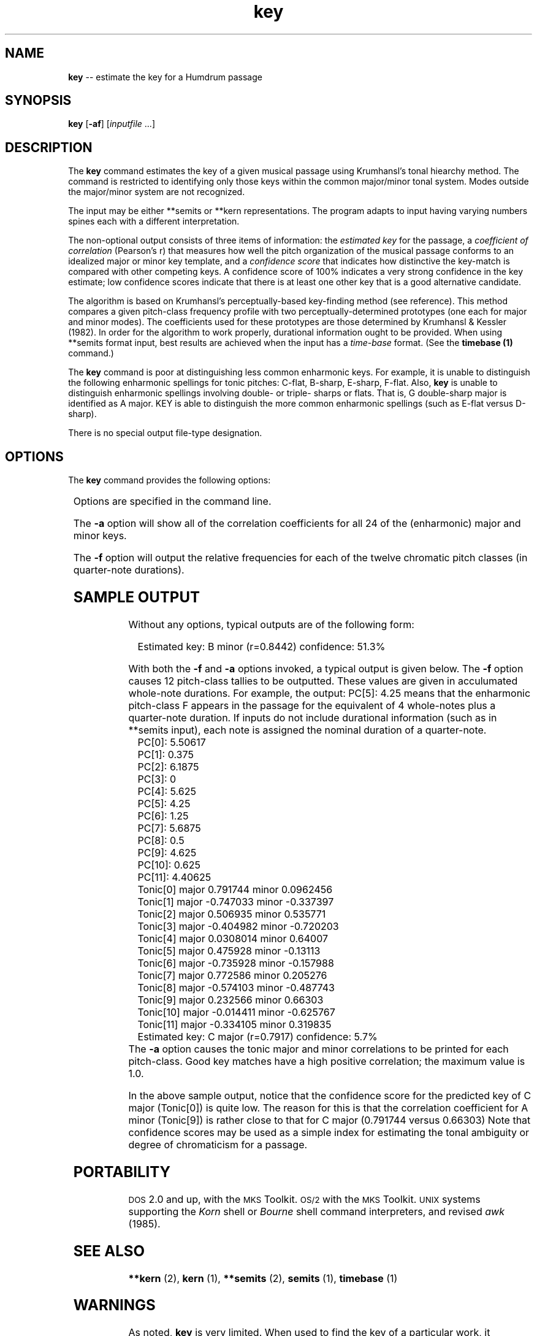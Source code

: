 \"    This documentation is copyright 1994 David Huron.
.TH key 1 "1994 Dec. 4"
.AT 3
.sp 2
.SH "NAME"
.in +2
\fBkey\fR  --  estimate the key for a Humdrum passage
.in -2
.sp 1
.sp 1
.SH "SYNOPSIS"
.in +2
\fBkey\fR  [\fB-af\fR]  [\fIinputfile\fR ...]
.in -2
.sp 1
.sp 1
.SH "DESCRIPTION"
.in +2
The
.B "key"
command estimates the key of a given musical passage using
Krumhansl's tonal hiearchy method.
The command is restricted to identifying only those keys within
the common major/minor tonal system.
Modes outside the major/minor system are not recognized.
.sp 1
.sp 1
The input may be either
**semits
or
**kern
representations.
The program adapts to input having varying
numbers spines each with a different interpretation.
.sp 1
.sp 1
The non-optional output consists of three items of information:
.AL
.LI
the
.I "estimated key"
for the passage,
.LI
a
.I "coefficient of correlation"
(Pearson's \(odr\(cd) that measures how well the pitch organization of the
musical passage conforms to an idealized major or minor key template, and
.LI
a
.I "confidence score"
that indicates how distinctive the key-match is compared with other
competing keys.
A confidence score of 100% indicates a very strong confidence in the
key estimate;
low confidence scores indicate that there is at least one other key that
is a good alternative candidate.
.LE
.sp 1
.sp 1
The algorithm is based on Krumhansl's perceptually-based key-finding method
(see reference).
This method compares a given pitch-class
frequency profile with two perceptually-determined prototypes
(one each for major and minor modes).
The coefficients used for these prototypes are those
determined by Krumhansl & Kessler (1982).
In order for the algorithm to work properly, durational information
ought to be provided.
When using
**semits
format input, best results are achieved when
the input has a
.I "time-base"
format.
(See the
.B "timebase (1)"
command.)
.sp 1
.sp 1
The
.B "key"
command is poor at distinguishing less common enharmonic keys.
For example, it is unable to distinguish the following enharmonic spellings
for tonic pitches: C-flat, B-sharp, E-sharp, F-flat.
Also,
.B "key"
is unable to distinguish enharmonic spellings involving
double- or triple- sharps or flats.
That is, G double-sharp major is identified as A major.
KEY is able to distinguish the
more common enharmonic spellings (such as E-flat versus D-sharp).
.sp 1
.sp 1
There is no special output file-type designation.
.in -2
.sp 1
.sp 1
.SH "OPTIONS"
.in +2
The
.B "key"
command provides the following options:
.sp 1
.TS
l l.
\fB-a\fR	output correlation values for all keys
\fB-f\fR	output frequencies for all pitch-classes
\fB-h\fR	displays a help screen summarizing the command syntax
.TE
.sp 1
Options are specified in the command line.
.sp 1
.sp 1
The
.B "-a"
option will show all of the correlation coefficients
for all 24 of the (enharmonic) major and minor keys.
.sp 1
.sp 1
The
.B "-f"
option will output the relative frequencies for each of
the twelve chromatic pitch classes (in quarter-note durations).
.in -2
.sp 1
.sp 1
.SH "SAMPLE OUTPUT"
.in +2
Without any options, typical outputs are of the following form:
.sp 1
.sp 1
.in +2
Estimated key: B minor (r=0.8442)  confidence: 51.3%
.in -2
.sp 1
.sp 1
With both the
.B "-f"
and
.B "-a"
options invoked, a typical output is given below.
The
.B "-f"
option causes 12 pitch-class tallies to be outputted.
These values are given in acculumated whole-note durations.
For example, the output: \(odPC[5]: 4.25\(cd means that the
enharmonic pitch-class \(odF\(cd appears in the passage for the
equivalent of 4 whole-notes plus a quarter-note duration.
If inputs do not include durational information (such as in
**semits
input), each note is assigned the nominal duration of a quarter-note.
.in +2
PC[0]: 5.50617
.br
PC[1]: 0.375
.br
PC[2]: 6.1875
.br
PC[3]: 0
.br
PC[4]: 5.625
.br
PC[5]: 4.25
.br
PC[6]: 1.25
.br
PC[7]: 5.6875
.br
PC[8]: 0.5
.br
PC[9]: 4.625
.br
PC[10]: 0.625
.br
PC[11]: 4.40625
.br
Tonic[0]  major  0.791744     minor  0.0962456
.br
Tonic[1]  major -0.747033     minor -0.337397
.br
Tonic[2]  major  0.506935     minor  0.535771
.br
Tonic[3]  major -0.404982     minor -0.720203
.br
Tonic[4]  major  0.0308014    minor  0.64007
.br
Tonic[5]  major  0.475928     minor -0.13113
.br
Tonic[6]  major -0.735928     minor -0.157988
.br
Tonic[7]  major  0.772586     minor  0.205276
.br
Tonic[8]  major -0.574103     minor -0.487743
.br
Tonic[9]  major  0.232566     minor  0.66303
.br
Tonic[10] major -0.014411     minor -0.625767
.br
Tonic[11] major -0.334105     minor  0.319835
.br
Estimated key: C major  (r=0.7917)   confidence:   5.7%
.in -2
The
.B "-a"
option causes the tonic major and minor correlations to be
printed for each pitch-class.
Good key matches have a high positive correlation;
the maximum value is 1.0.
.sp 1
.sp 1
In the above sample output, notice that the confidence score for the
predicted key of C major (Tonic[0]) is quite low.
The reason for this is that the correlation coefficient for A minor
(Tonic[9]) is rather close to that for C major (0.791744 versus 0.66303)
Note that confidence scores may be used as a simple index
for estimating the tonal ambiguity or degree of chromaticism for a passage.
.in -2
.sp 1
.sp 1
.SH "PORTABILITY"
.in +2
\s-1DOS\s+1 2.0 and up, with the \s-1MKS\s+1 Toolkit.
\s-1OS/2\s+1 with the \s-1MKS\s+1 Toolkit.
\s-1UNIX\s+1 systems supporting the
.I "Korn"
shell or
.I "Bourne"
shell command interpreters, and revised
.I "awk"
(1985).
.in -2
.sp 1
.sp 1
.SH "SEE ALSO"
.in +2
\fB**kern\fR (2), \fBkern\fR (1), \fB**semits\fR (2),
\fBsemits\fR (1), \fBtimebase\fR (1)
.in -2
.sp 1
.sp 1
.SH "WARNINGS"
.in +2
As noted,
.B "key"
is very limited.
When used to find \(odthe key\(cd of a particular work,
it frequently produces incorrect results.
In particular, for much tonal music,
.B "key"
has a tendency to mistakenly identify the dominant of the
key rather than the tonic.
See also the discussion under \(odproposed modifications.\(cd
.in -2
.sp 1
.sp 1
.SH "BUGS"
.in +2
The current version does not handle multiple stops in
**kern
spines.
.in -2
.sp 1
.sp 1
.SH "NOTES"
.in +2
Currently the program is sensitive to
**semits
and
**kern
interpretations.
If no recognizable interpretation is
given in the input stream,
.B "key"
assumes
**kern
compatible input.
This may lead to erroneous results.
.in -2
.sp 1
.sp 1
.SH "REFERENCES"
.in +2
Krumhansl, C.
.I "Cognitive Foundations of Musical Pitch,"
Oxford: Oxford University Press, 1990, Chapter 4.
.sp 1
.sp 1
Krumhansl, C. L. & Kessler, E. J.
\(odTracing the dynamic changes in perceived tonal organization in a spatial
representation of musical keys,\(cd
.I "Psychological Review,"
Vol. 89 (1982) pp.334-368.
.in -2
